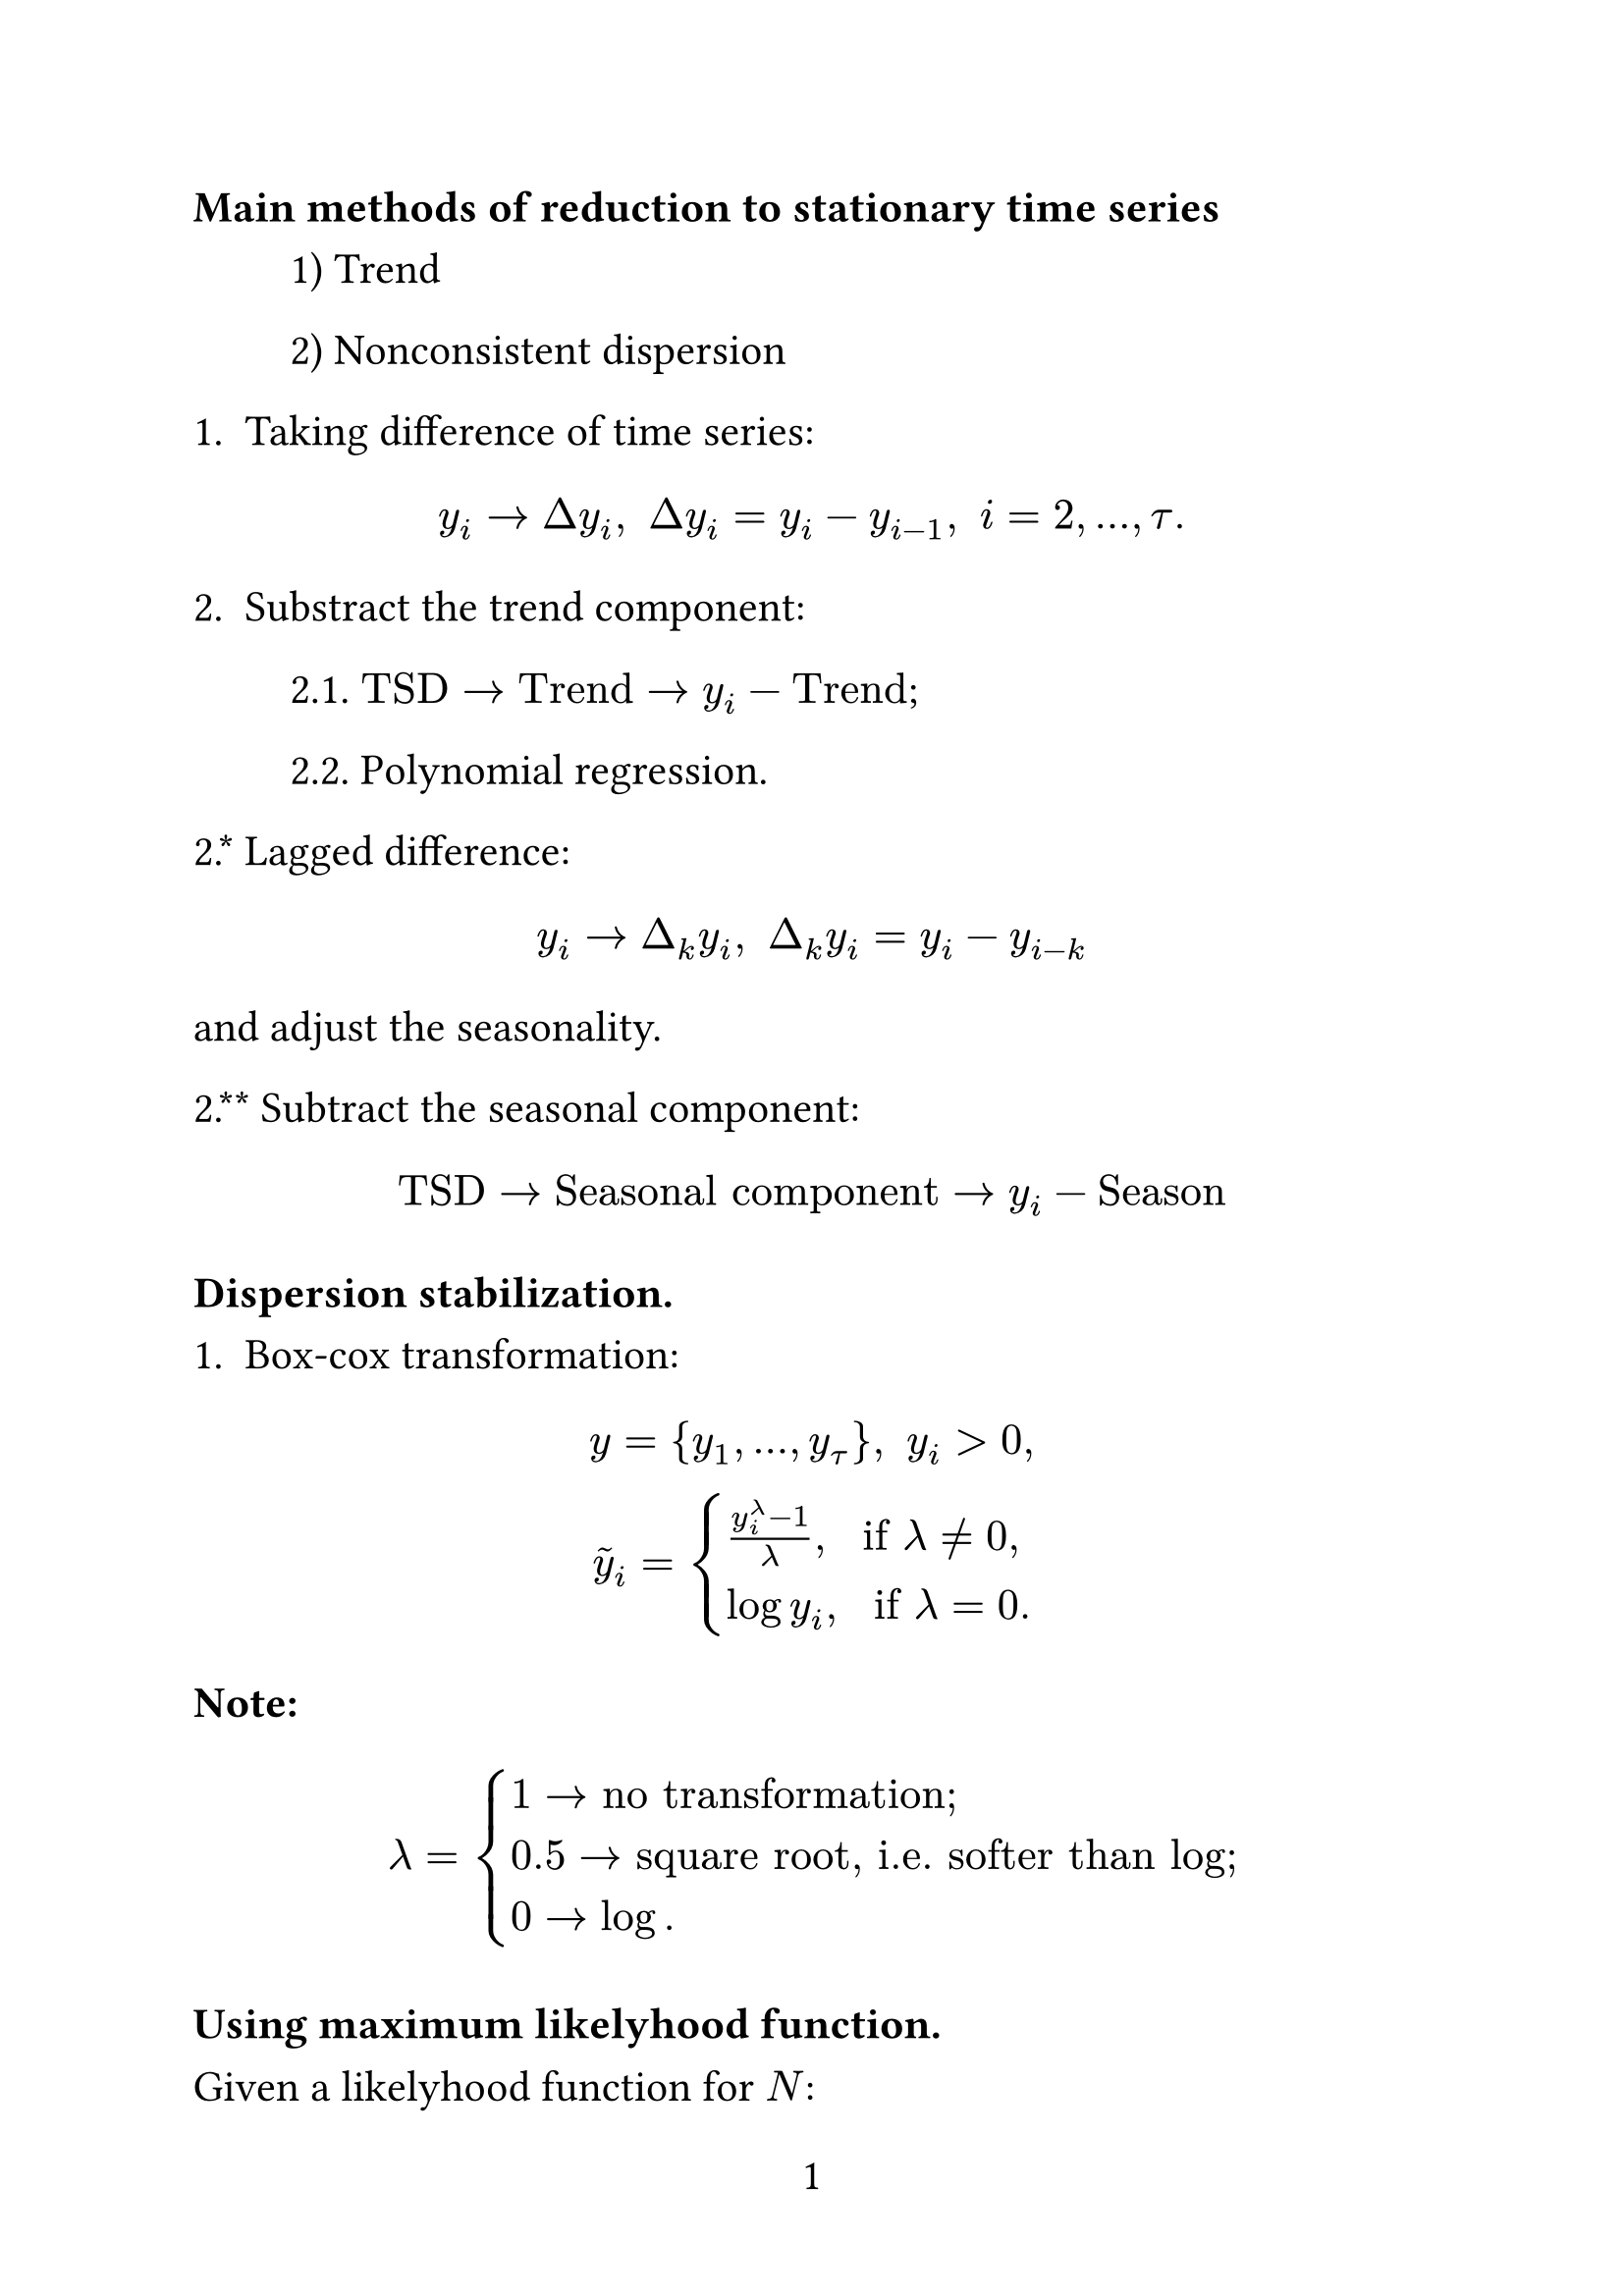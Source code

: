 #set page(
  paper: "a4",
  numbering: "1",
)

#set text(
  size: 16pt,
)

#set par(
  justify: true,
)

#set enum(numbering: "1.")

=== Main methods of reduction to stationary time series

#h(1.25cm) 1) Trend

#h(1.25cm) 2) Nonconsistent dispersion

1. Taking difference of time series:

$ y_i -> Delta y_i\, space Delta y_i = y_i - y_(i-1), space i = 2, ..., tau. $

2. Substract the trend component:

#h(1.25cm) 2.1. $"TSD" -> "Trend" -> y_i - "Trend"$;

#h(1.25cm) 2.2. Polynomial regression.

2.\* Lagged difference:

$ y_i -> Delta_k y_i, space Delta_k y_i = y_i - y_(i-k) $

and adjust the seasonality.

2.\*\* Subtract the seasonal component:

$ "TSD" -> "Seasonal component" -> y_i-"Season" $

=== Dispersion stabilization.

1. Box-cox transformation:

$
y={y_1, ..., y_tau}, space y_i > 0,\
tilde(y)_i = cases((y^lambda_i-1) / (lambda)\, space "if" lambda != 0\,, log y_i\, space "if" lambda = 0.) $

*Note:* $ lambda = cases(1 -> "no transformation;", 0.5 -> "square root, i.e. softer than log;", 0 -> log.) $

=== Using maximum likelyhood function.

Given a likelyhood function for $N$:

$ L = product_(i=1)^n 1 / sqrt(2 pi sigma^2) exp(- (z_i - mu)^2 / (2sigma^2)), $

$z_i=tilde(y)_i="Box-Cox"(y_i; lambda)$, hence

$
  L =     & product_(i=1)^n 1 / sqrt(2 pi sigma^2) exp(- (tilde(y)_i - mu)^2 / (2sigma^2)) product_(i=1)^n y_i^(lambda - 1) \
  log L = & l = - n / 2 log pi - n / 2 log sigma^2 - sum_(i=1)^n log(- (tilde(y)_i - mu)^2 / (2sigma^2)) +                  \
  +       & (lambda - 1) sum_(i=1)^n log y_i. $

If $delta y_i <= 0: space (y_i + alpha) > 0, space i=1,...tau$.

When to apply Box-Cox:

1. Graphical test: plot variance against mean. Use Box-Cox if there is a clear dependance.

2. Distribution is asymmetric (skewed idk).

= Autocorrelation and partial autocorrelation.

Autocorrelation function (ACF, denoted as $"ACF"(k)$) shows correlation of $y_i$ with log-ed component of time series $y_(t-k)$ for different $k$'s. It is given by the following expression:

$ "ACF"(k) = "corr"(y_t, y_(t-k)) = ("Cov"(y_t, y_(t-k))) / (sigma(y_t) sigma(y_(t-k))) approx (sum^T_(tau=k)(y_k-overline(y))(y_(t-k)-overline(y))) / (sum_(t=1)^T (y_t - overline(y))). $

1. Trend;

2. Menoly(???) of the process;

3. Seasonality.

In order to get rid of (...)'s influence partial autocorrelation function $"PACF"(k)$ is used. It shows correlation between $y_t$ and $y_(t-k)$ but removes the effect of all other internal(?) lags $(y_(t-1), y_(t-2), ..., y_(t-k+1))$.

$ "PACF"(k) = "Corr"(y_t, y_(t-k)| y_t, y_(t-1), ..., y_(t-k+1)). $

$"PACF"$ is calculated as follows:

1. Fit a regression:

$
  y_t =     & phi_k_1 y_(t-1) + phi_k_2 y_(t-2) + ... + phi_k_k y_(t-k) + epsilon_t \
  phi_k_k = & "PACF"(k) $

Linear models we may look up: $"AR"(k)\, space "MA"(k)\, space "ARMA"(p, k)$, $"ARIMA"(k)$.

= Data filtering and smooting

Data filtering is *not* smooting. Rather smoothing is a tool used in data filtering. Filtering is a timse series transformation aimed at highlinghting, analyzing or supressing certain characterstics (components) of time series.

Main goals of filtering:

#h(1.25cm) 1. Trend extraction;

#h(1.25cm) 2. Noise supression;

#h(1.25cm) 3. Artifact removal;

#h(1.25cm) 4. Time series decomposition.

A problem that may arise during filtering is finding a compromise between precision and smoothing.

*I. Determinate methods of filtration.*

1. $"SMA"(y_t; 2m+1) = (y_(t-m)+y_(t-m+1)+...+y_(t+m)) / (2m+1)$ --- central(?) mean. the problem with this one is that the last m observations are not really there. In order to takle this problem "left" and "right" variations of this formula are used:

$ "SMA"_"left?" (y_t\, m) = (y_(t-m) + y_(t-m+1) + ... + y_t) / (m+1). $

2. $"WMA" = (sum w_i y_i) / (sum w_i)$.

3. $"EMA"(y_t) = alpha y_t + (1 - alpha) "EMA"(y_(t-1))$.

Polynomial (Savitzky-Golay) filter

Given data points, choose a window of size $n=2m+1$ and fit a polynomial line of a low degree then choose its value at $i$ as TS value at $i$. Algorithm step-by-step (at point $i$):

1. Choose the window of size $n=2m+1$.

2. Fit a polinomial $P(i) = alpha_0 + alpha_1 i + alpha_2 i^2 + ... + alpha_k i^k$.

3. Least squares minimization:

$ sum_(i=-m)^m (P(i) - y_i)^2 -> min_(X_j) $

4. $P(0) = hat(alpha)_0 ->$ smoothed value for current $y_t$.

Downside: polynomials fitted for each point, which is suboptimal.

$hat(alpha)_0$ can be expressed as weighted combination of all $y_i$ inside the window:

$ hat(alpha)_0 = c_(-m) y_(-m) + c_(-m+1) y_(-m+1) + ... + c_m y_m, $

where $c_j$ are coefficients of Savitzky-Golay filter, which depend on window size and degree of polynomial.

How to compute $c_j$:

1. $P(i) = alpha_0 + alpha_1 i + ... + alpha_k i^k$

2.
  $
    P(-m) = & alpha_0 + alpha_1 dot (-m) + ... + alpha_k dot (-m)^k approx y_(-m)\, \
    ...                                                                             \
    P(0) =  & alpha_0,                                                              \
    ...                                                                             \
    P(m) =  & alpha_0 + alpha_1 m + ... alpha_k m^k. $

3.
  $ X alpha approx y, space X = mat(1, -m, (-m)^2, ..., (-m)^k; 1, -m+1, (-m+1)^2, ..., (-m+1)^k; ..., ..., ..., ..., ...; 1, m, m^2, ..., m^k), \
  space ||X alpha - y||^2 -> min_alpha $

$
  hat(alpha)_0 = & c_0^T hat(alpha) = c_0^T (X^T X)^(-1) X^T y, space c_0 = [1,0,...,0]^T \
  hat(alpha)_0 = & C^T y = c_(-m)y_(-m) + ... + c_m y_m $

How to deal with harder points:

1. Asymmetric window

2. Use polynomials calculated for the first and last full window.

= Fourier transform

Fourier series is a decomposition of a function $f in C[a, b]$ with a orthogonal function system $g_k(x)$ in some euclidean space:

$ f(x) = sum_(k=1)^infinity c_k g_k(x), space (f, g_k) = integral_a^b f(x) g_k (x) "dx" = 0 $

If $g_k (x)$ is a trigonometric system:

$ g_k in {1 / (2 l), 1 / sqrt(l) cos((pi x) / l), 1 / sqrt(l) sin((pi x) / l), ... } $

Then f(x):

$
  f(x) = & a_0 / 2 + sum_(k=1)^infinity [a_k cos((k pi x) / l) + b_k sin((k pi x) / l) ],         \
  a_k =  & 1 / l integral_(-l)^l f(x) cos((k pi x) / l) "dx"\,                                    \
  b_k =  & 1 / l integral_(-l)^l f(x) sin((k pi x) / l) "dx", space b_0 = 0, space b_(-k) = -b_k. $

In a more general case:

$ f(x) = sum_(k = -infinity)^(infinity) c_k e^(i w_k x), space w_k = (pi k) / l, space c_k = 1 / (2 l) integral_(-l)^l f(x) e^(-i w_k x) "dx" $

Since $sin(k x) = (e^(i k x) - e^(-i k x)) / (2 i), space cos(k x) = (e^(i k x) + e^(- i k x)) / 2$,

$
  f(x) = & e^(i w_0 x) dot (a_0) / 2 + sum_(k=1)^(infinity) [a_k (e^(i w_k x) + e^(-i w_k x)) / 2 + b_k (e^(i w_k x) - e^(-i w_k x) ) / (2 i) ] = \
  =      & a_0 / 2 e^(i w_0 x) + 1 / 2 sum_(k=1)^(infinity) [a_k e^(i w_k x) + a_k e^(-i w_k x) - i b_k e^(i w_k x) + i b_k e^(-i w_k x) ] =      \
  =      & a_0 / 2 e^(i w_0 x) + 1 / 2 sum_(k=1)^infinity (a_k - i b_k) e^(i w_k x) + 1 / 2 sum_(k=1)^infinity (a_k + i b_k) e^(-i w_k x) =       \
  =      & sum_(k=-infinity)^infinity c_k e^(i w_k x). $
